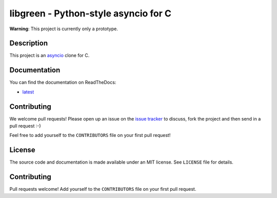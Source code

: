 libgreen - Python-style asyncio for C
=====================================

.. image:: https://readthedocs.org/projects/libgreen/badge/?version=latest
   :alt: Documentation Status
   :target: https://docs.readthedocs.org/en/latest/?badge=latest

.. image:: https://travis-ci.org/AndreLouisCaron/libgreen.svg?branch=master
   :alt: Build Status
   :target: https://travis-ci.org/AndreLouisCaron/libgreen

.. image:: https://coveralls.io/repos/AndreLouisCaron/libgreen/badge.svg?branch=master&service=github
   :alt: Code Coverage
   :target: https://coveralls.io/github/AndreLouisCaron/libgreen?branch=master

**Warning**: This project is currently only a prototype.

Description
-----------

This project is an asyncio_ clone for C.

.. _asyncio: https://docs.python.org/3/library/asyncio.html

Documentation
-------------

You can find the documentation on ReadTheDocs:

- latest_

.. _latest: http://libgreen.readthedocs.org/en/latest/

Contributing
------------

We welcome pull requests!  Please open up an issue on the `issue tracker`_ to
discuss, fork the project and then send in a pull request :-)

Feel free to add yourself to the ``CONTRIBUTORS`` file on your first pull
request!

.. _`issue tracker`: https://github.com/AndreLouisCaron/libgreen/issues

License
-------

The source code and documentation is made available under an MIT license.  See
``LICENSE`` file for details.

Contributing
------------

Pull requests welcome!  Add yourself to the ``CONTRIBUTORS`` file on your first
pull request.
